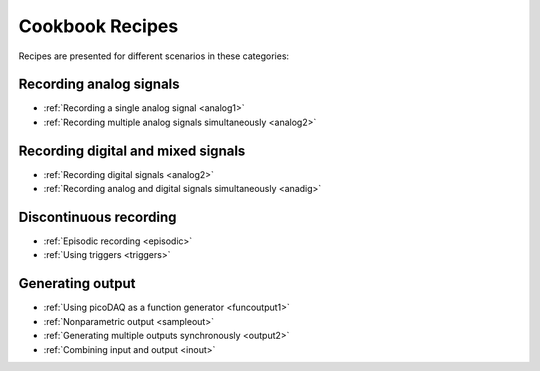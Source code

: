.. _cookbook:

Cookbook Recipes
================
 
Recipes are presented for different scenarios in these categories:

Recording analog signals
------------------------

* :ref:`Recording a single analog signal <analog1>`
* :ref:`Recording multiple analog signals simultaneously <analog2>`

Recording digital and mixed signals
-----------------------------------

* :ref:`Recording digital signals <analog2>`  
* :ref:`Recording analog and digital signals simultaneously <anadig>`

Discontinuous recording
-----------------------
  
* :ref:`Episodic recording <episodic>`
* :ref:`Using triggers <triggers>`

Generating output
-----------------
  
* :ref:`Using picoDAQ as a function generator <funcoutput1>`
* :ref:`Nonparametric output <sampleout>`
* :ref:`Generating multiple outputs synchronously <output2>`
* :ref:`Combining input and output <inout>`
  
